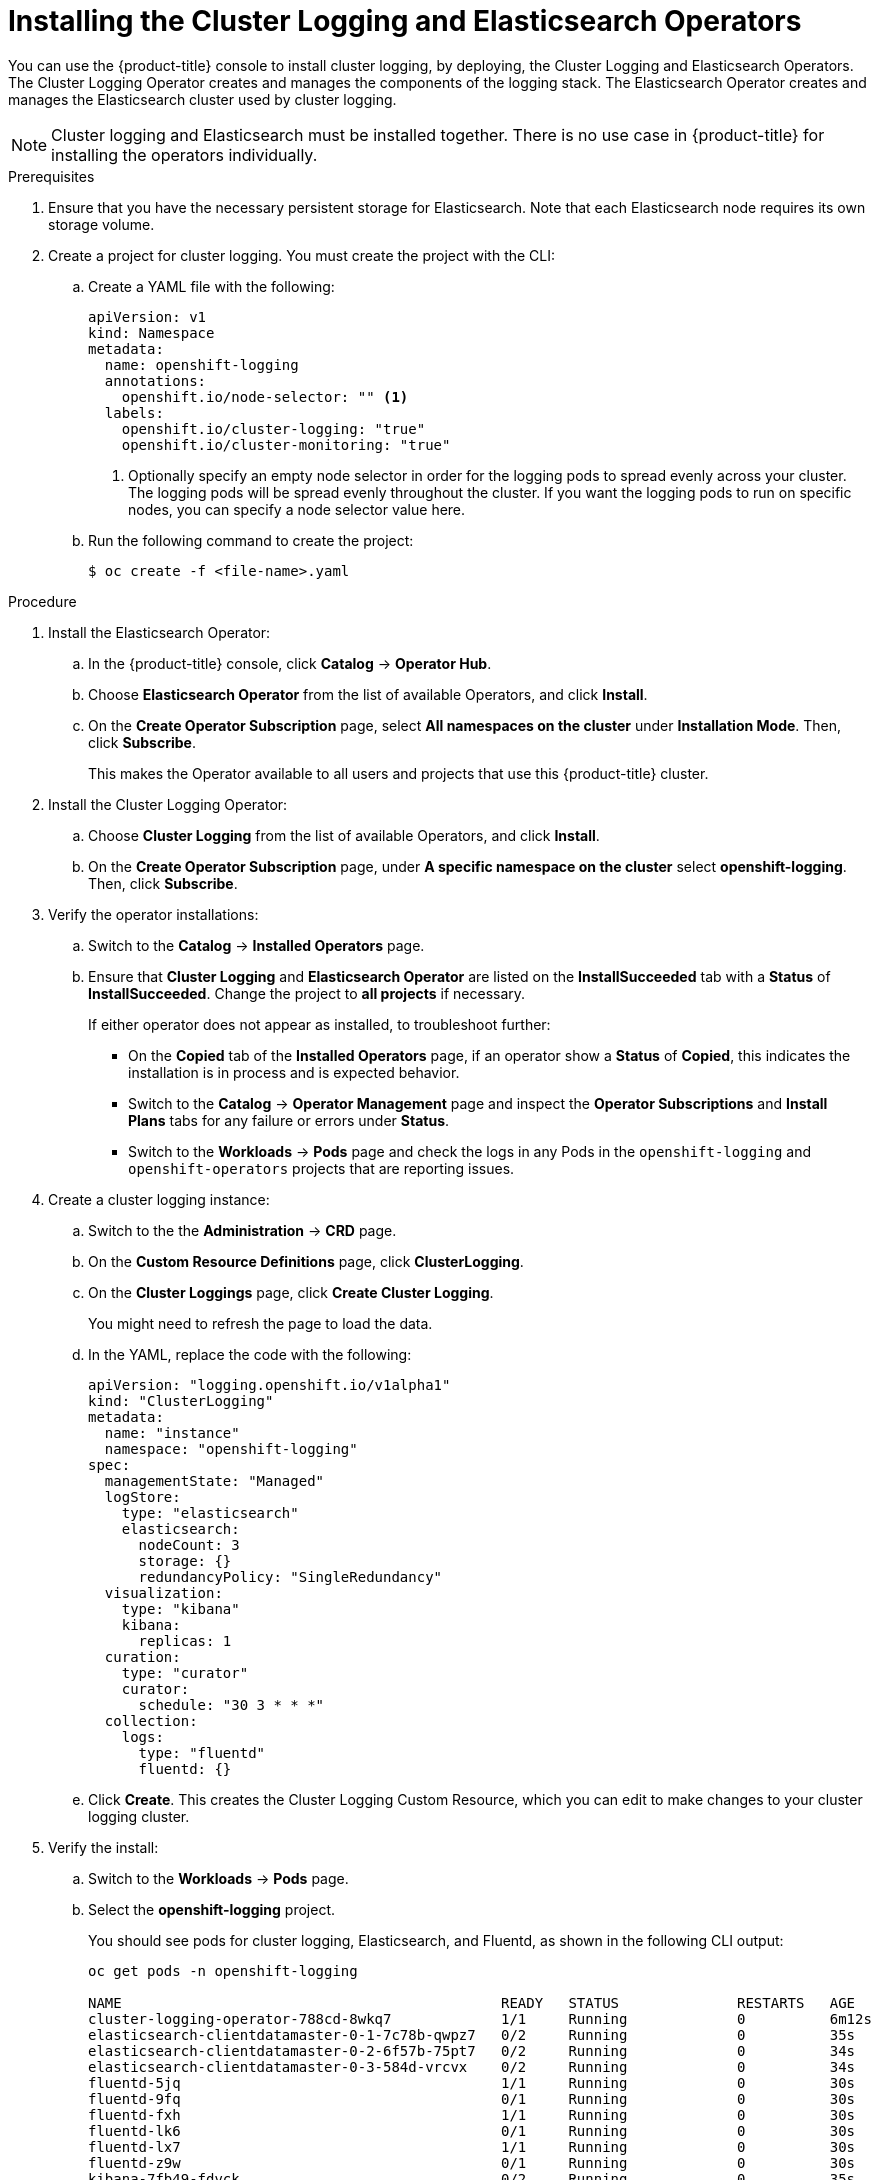 // Module included in the following assemblies:
//
// * logging/efk-logging-deploy.adoc

[id='efk-logging-deploy-subscription-{context}']
= Installing the Cluster Logging and Elasticsearch Operators

You can use the {product-title} console to install cluster logging, by deploying, 
the Cluster Logging and Elasticsearch Operators.  The Cluster Logging Operator 
creates and manages the components of the logging stack.  The Elasticsearch Operator 
creates and manages the Elasticsearch cluster used by cluster logging.

[NOTE]
====
Cluster logging and Elasticsearch must be installed together. There is no use case
in {product-title} for installing the operators individually.
====

.Prerequisites

. Ensure that you have the necessary persistent storage for Elasticsearch. Note that each Elasticsearch node
requires its own storage volume. 

. Create a project for cluster logging. You must create the project with the CLI:

.. Create a YAML file with the following:
+
[source,yaml]
----
apiVersion: v1
kind: Namespace
metadata:
  name: openshift-logging
  annotations:
    openshift.io/node-selector: "" <1>
  labels:
    openshift.io/cluster-logging: "true"
    openshift.io/cluster-monitoring: "true"
----
<1> Optionally specify an empty node selector in order for the logging pods to spread 
evenly across your cluster. The logging pods will be spread evenly throughout the cluster. 
If you want the logging pods to run on specific nodes, you can specify a node selector value here.

.. Run the following command to create the project:
+
----
$ oc create -f <file-name>.yaml
----

.Procedure

. Install the Elasticsearch Operator:

.. In the {product-title} console, click *Catalog* -> *Operator Hub*. 

.. Choose  *Elasticsearch Operator* from the list of available Operators, and click *Install*.

.. On the *Create Operator Subscription* page, select *All namespaces on the cluster* under *Installation Mode*. 
Then, click *Subscribe*.  
+
This makes the Operator available to all users and projects that use this {product-title} cluster. 

. Install the Cluster Logging Operator:

.. Choose  *Cluster Logging* from the list of available Operators, and click *Install*.

.. On the *Create Operator Subscription* page, under *A specific namespace on the cluster* select *openshift-logging*.
Then, click *Subscribe*.

. Verify the operator installations:

.. Switch to the *Catalog* → *Installed Operators* page. 

.. Ensure that *Cluster Logging* and *Elasticsearch Operator* are listed on 
the *InstallSucceeded* tab with a *Status* of *InstallSucceeded*. Change the project to *all projects* if necessary.
+
If either operator does not appear as installed, to troubleshoot further: 

* On the *Copied* tab of the *Installed Operators* page, if an operator show a *Status* of
*Copied*, this indicates the installation is in process and is expected behavior.
* Switch to the *Catalog* → *Operator Management* page and inspect 
the *Operator Subscriptions* and *Install Plans* tabs for any failure or errors 
under *Status*. 
* Switch to the *Workloads* → *Pods* page and check the logs in any Pods in the 
`openshift-logging` and `openshift-operators` projects that are reporting issues.

. Create a cluster logging instance:

.. Switch to the the *Administration* -> *CRD* page. 

.. On the *Custom Resource Definitions* page, click *ClusterLogging*. 

.. On the *Cluster Loggings* page, click *Create Cluster Logging*. 
+
You might need to refresh the page to load the data.

.. In the YAML, replace the code with the following:
+
[source,yaml]
----
apiVersion: "logging.openshift.io/v1alpha1"
kind: "ClusterLogging"
metadata:
  name: "instance"
  namespace: "openshift-logging"
spec:
  managementState: "Managed"
  logStore:
    type: "elasticsearch"
    elasticsearch:
      nodeCount: 3
      storage: {}
      redundancyPolicy: "SingleRedundancy"
  visualization:
    type: "kibana"
    kibana:
      replicas: 1
  curation:
    type: "curator"
    curator:
      schedule: "30 3 * * *"
  collection:
    logs:
      type: "fluentd"
      fluentd: {}
----

.. Click *Create*. This creates the Cluster Logging Custom Resource, which you
can edit to make changes to your cluster logging cluster.

. Verify the install: 

.. Switch to the *Workloads* -> *Pods* page. 

.. Select the *openshift-logging* project. 
+
You should see pods for cluster logging, Elasticsearch, and Fluentd, as shown in 
the following CLI output:
+
----
oc get pods -n openshift-logging

NAME                                             READY   STATUS              RESTARTS   AGE
cluster-logging-operator-788cd-8wkq7             1/1     Running             0          6m12s
elasticsearch-clientdatamaster-0-1-7c78b-qwpz7   0/2     Running             0          35s
elasticsearch-clientdatamaster-0-2-6f57b-75pt7   0/2     Running             0          34s
elasticsearch-clientdatamaster-0-3-584d-vrcvx    0/2     Running             0          34s
fluentd-5jq                                      1/1     Running             0          30s
fluentd-9fq                                      0/1     Running             0          30s
fluentd-fxh                                      1/1     Running             0          30s
fluentd-lk6                                      0/1     Running             0          30s
fluentd-lx7                                      1/1     Running             0          30s
fluentd-z9w                                      0/1     Running             0          30s
kibana-7fb49-fdvck                               0/2     Running             0          35s
---- 
